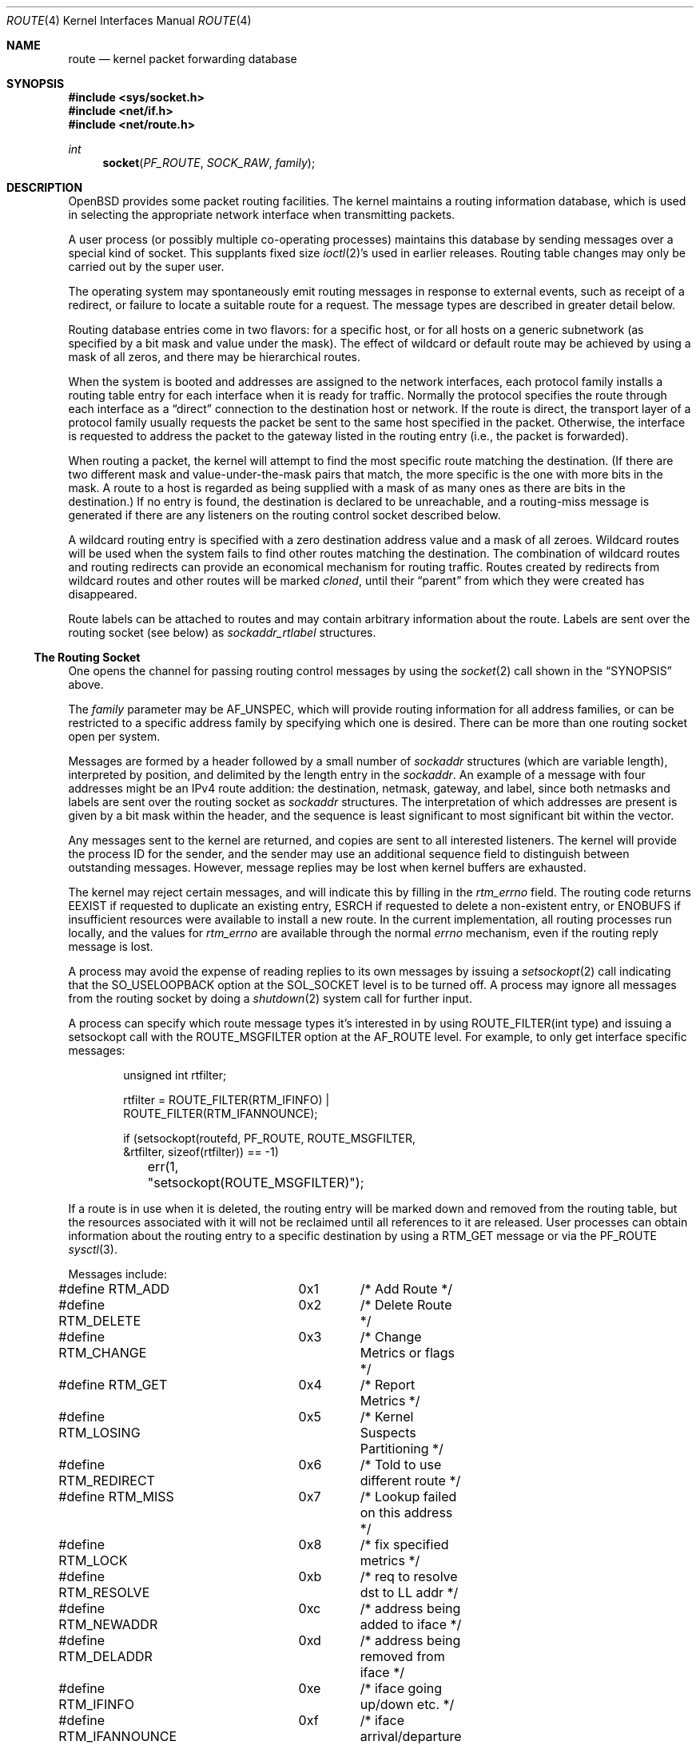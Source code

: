 .\"	$OpenBSD: route.4,v 1.28 2009/03/31 01:37:33 dlg Exp $
.\"	$NetBSD: route.4,v 1.3 1994/11/30 16:22:31 jtc Exp $
.\"
.\" Copyright (c) 1990, 1991, 1993
.\"	The Regents of the University of California.  All rights reserved.
.\"
.\" Redistribution and use in source and binary forms, with or without
.\" modification, are permitted provided that the following conditions
.\" are met:
.\" 1. Redistributions of source code must retain the above copyright
.\"    notice, this list of conditions and the following disclaimer.
.\" 2. Redistributions in binary form must reproduce the above copyright
.\"    notice, this list of conditions and the following disclaimer in the
.\"    documentation and/or other materials provided with the distribution.
.\" 3. Neither the name of the University nor the names of its contributors
.\"    may be used to endorse or promote products derived from this software
.\"    without specific prior written permission.
.\"
.\" THIS SOFTWARE IS PROVIDED BY THE REGENTS AND CONTRIBUTORS ``AS IS'' AND
.\" ANY EXPRESS OR IMPLIED WARRANTIES, INCLUDING, BUT NOT LIMITED TO, THE
.\" IMPLIED WARRANTIES OF MERCHANTABILITY AND FITNESS FOR A PARTICULAR PURPOSE
.\" ARE DISCLAIMED.  IN NO EVENT SHALL THE REGENTS OR CONTRIBUTORS BE LIABLE
.\" FOR ANY DIRECT, INDIRECT, INCIDENTAL, SPECIAL, EXEMPLARY, OR CONSEQUENTIAL
.\" DAMAGES (INCLUDING, BUT NOT LIMITED TO, PROCUREMENT OF SUBSTITUTE GOODS
.\" OR SERVICES; LOSS OF USE, DATA, OR PROFITS; OR BUSINESS INTERRUPTION)
.\" HOWEVER CAUSED AND ON ANY THEORY OF LIABILITY, WHETHER IN CONTRACT, STRICT
.\" LIABILITY, OR TORT (INCLUDING NEGLIGENCE OR OTHERWISE) ARISING IN ANY WAY
.\" OUT OF THE USE OF THIS SOFTWARE, EVEN IF ADVISED OF THE POSSIBILITY OF
.\" SUCH DAMAGE.
.\"
.\"     @(#)route.4	8.6 (Berkeley) 4/19/94
.\"
.Dd $Mdocdate: March 27 2009 $
.Dt ROUTE 4
.Os
.Sh NAME
.Nm route
.Nd kernel packet forwarding database
.Sh SYNOPSIS
.Fd #include <sys/socket.h>
.Fd #include <net/if.h>
.Fd #include <net/route.h>
.Ft int
.Fn socket PF_ROUTE SOCK_RAW family
.Sh DESCRIPTION
.Ox
provides some packet routing facilities.
The kernel maintains a routing information database, which
is used in selecting the appropriate network interface when
transmitting packets.
.Pp
A user process (or possibly multiple co-operating processes)
maintains this database by sending messages over a special kind
of socket.
This supplants fixed size
.Xr ioctl 2 Ns 's
used in earlier releases.
Routing table changes may only be carried out by the super user.
.Pp
The operating system may spontaneously emit routing messages in response
to external events, such as receipt of a redirect, or failure to
locate a suitable route for a request.
The message types are described in greater detail below.
.Pp
Routing database entries come in two flavors: for a specific
host, or for all hosts on a generic subnetwork (as specified
by a bit mask and value under the mask).
The effect of wildcard or default route may be achieved by using
a mask of all zeros, and there may be hierarchical routes.
.Pp
When the system is booted and addresses are assigned
to the network interfaces, each protocol family
installs a routing table entry for each interface when it is ready for traffic.
Normally the protocol specifies the route
through each interface as a
.Dq direct
connection to the destination host
or network.
If the route is direct, the transport layer of a protocol family usually
requests the packet be sent to the same host specified in the packet.
Otherwise, the interface is requested to address the packet to the gateway
listed in the routing entry (i.e., the packet is forwarded).
.Pp
When routing a packet,
the kernel will attempt to find
the most specific route matching the destination.
(If there are two different mask and value-under-the-mask pairs
that match, the more specific is the one with more bits in the mask.
A route to a host is regarded as being supplied with a mask of
as many ones as there are bits in the destination.)
If no entry is found, the destination is declared to be unreachable,
and a routing\-miss message is generated if there are any
listeners on the routing control socket described below.
.Pp
A wildcard routing entry is specified with a zero
destination address value and a mask of all zeroes.
Wildcard routes will be used
when the system fails to find other routes matching the
destination.
The combination of wildcard routes and routing redirects can provide
an economical mechanism for routing traffic.
Routes created by redirects from wildcard routes and other routes
will be marked
.Em cloned ,
until their
.Dq parent
from which they were created has disappeared.
.Pp
Route labels can be attached to routes and may contain arbitrary
information about the route.
Labels are sent over the routing socket (see below) as
.Vt sockaddr_rtlabel
structures.
.Ss The Routing Socket
One opens the channel for passing routing control messages
by using the
.Xr socket 2
call shown in the
.Sx SYNOPSIS
above.
.Pp
The
.Fa family
parameter may be
.Dv AF_UNSPEC ,
which will provide
routing information for all address families, or can be restricted
to a specific address family by specifying which one is desired.
There can be more than one routing socket open per system.
.Pp
Messages are formed by a header followed by a small
number of
.Vt sockaddr
structures (which are variable length),
interpreted by position, and delimited
by the length entry in the
.Vt sockaddr .
An example of a message with four addresses might be an
IPv4 route addition: the destination, netmask, gateway, and label,
since both netmasks and labels are sent over the routing socket as
.Vt sockaddr
structures.
The interpretation of which addresses are present is given by a
bit mask within the header, and the sequence is least significant
to most significant bit within the vector.
.Pp
Any messages sent to the kernel are returned, and copies are sent
to all interested listeners.
The kernel will provide the process ID
for the sender, and the sender may use an additional sequence
field to distinguish between outstanding messages.
However, message replies may be lost when kernel buffers are exhausted.
.Pp
The kernel may reject certain messages, and will indicate this
by filling in the
.Va rtm_errno
field.
The routing code returns
.Er EEXIST
if
requested to duplicate an existing entry,
.Er ESRCH
if
requested to delete a non-existent entry,
or
.Er ENOBUFS
if insufficient resources were available
to install a new route.
In the current implementation, all routing processes run locally,
and the values for
.Va rtm_errno
are available through the normal
.Va errno
mechanism, even if the routing reply message is lost.
.Pp
A process may avoid the expense of reading replies to
its own messages by issuing a
.Xr setsockopt 2
call indicating that the
.Dv SO_USELOOPBACK
option at the
.Dv SOL_SOCKET
level is to be turned off.
A process may ignore all messages from the routing socket
by doing a
.Xr shutdown 2
system call for further input.
.Pp
A process can specify which route message types it's interested in
by using
.Dv ROUTE_FILTER(int type)
and issuing a setsockopt call with the
.Dv ROUTE_MSGFILTER
option at the
.Dv AF_ROUTE
level.
For example, to only get interface specific messages:
.Bd -literal -offset indent
unsigned int rtfilter;

rtfilter = ROUTE_FILTER(RTM_IFINFO) |
    ROUTE_FILTER(RTM_IFANNOUNCE);

if (setsockopt(routefd, PF_ROUTE, ROUTE_MSGFILTER,
    &rtfilter, sizeof(rtfilter)) == -1)
	err(1, "setsockopt(ROUTE_MSGFILTER)");
.Ed
.Pp
If a route is in use when it is deleted,
the routing entry will be marked down and removed from the routing table,
but the resources associated with it will not
be reclaimed until all references to it are released.
User processes can obtain information about the routing
entry to a specific destination by using a
.Dv RTM_GET
message or via the
.Dv PF_ROUTE
.Xr sysctl 3 .
.Pp
Messages include:
.Bd -literal
#define RTM_ADD		0x1	/* Add Route */
#define RTM_DELETE	0x2	/* Delete Route */
#define RTM_CHANGE	0x3	/* Change Metrics or flags */
#define RTM_GET		0x4	/* Report Metrics */
#define RTM_LOSING	0x5	/* Kernel Suspects Partitioning */
#define RTM_REDIRECT	0x6	/* Told to use different route */
#define RTM_MISS	0x7	/* Lookup failed on this address */
#define RTM_LOCK	0x8	/* fix specified metrics */
#define RTM_RESOLVE	0xb	/* req to resolve dst to LL addr */
#define RTM_NEWADDR	0xc	/* address being added to iface */
#define RTM_DELADDR	0xd	/* address being removed from iface */
#define RTM_IFINFO	0xe	/* iface going up/down etc. */
#define RTM_IFANNOUNCE	0xf	/* iface arrival/departure */
.Ed
.Pp
A message header consists of one of the following:
.Bd -literal
struct rt_msghdr {
	u_short	rtm_msglen;	/* to skip over non-understood messages */
	u_char	rtm_version;	/* future binary compatibility */
	u_char	rtm_type;	/* message type */
	u_short	rtm_index;	/* index for associated ifp */
	int	rtm_flags;	/* flags, incl. kern & message, eg DONE */
	int	rtm_addrs;	/* bitmask identifying sockaddrs in msg */
	pid_t	rtm_pid;	/* identify sender */
	int	rtm_seq;	/* for sender to identify action */
	int	rtm_errno;	/* why failed */
	int	rtm_use;	/* deprecated use rtm_rmx->rmx_pksent */
#define rtm_fmask	rtm_use	/* bitmask used in RTM_CHANGE message */
	u_long	rtm_inits;	/* which metrics we are initializing */
	struct	rt_metrics rtm_rmx; /* metrics themselves */
};

struct if_msghdr {
	u_short	ifm_msglen;	/* to skip over non-understood messages */
	u_char	ifm_version;	/* future binary compatibility */
	u_char	ifm_type;	/* message type */
	int	ifm_addrs;	/* like rtm_addrs */
	int	ifm_flags;	/* value of if_flags */
	u_short	ifm_index;	/* index for associated ifp */
	struct	if_data ifm_data;/* statistics and other data about if */
};

struct ifa_msghdr {
	u_short	ifam_msglen;	/* to skip over non-understood messages */
	u_char	ifam_version;	/* future binary compatibility */
	u_char	ifam_type;	/* message type */
	int	ifam_addrs;	/* like rtm_addrs */
	int	ifam_flags;	/* value of ifa_flags */
	u_short	ifam_index;	/* index for associated ifp */
	int	ifam_metric;	/* value of ifa_metric */
};

struct if_announcemsghdr {
	u_short	ifan_msglen;	/* to skip over non-understood messages */
	u_char	ifan_version;	/* future binary compatibility */
	u_char	ifan_type;	/* message type */
	u_short	ifan_index;	/* index for associated ifp */
	char	ifan_name[IFNAMSIZ];	/* if name, e.g. "en0" */
	u_short	ifan_what;	/* what type of announcement */
};
.Ed
.Pp
The
.Dv RTM_IFINFO
message uses an
.Vt if_msghdr
header, the
.Dv RTM_NEWADDR
and
.Dv RTM_DELADDR
messages use an
.Vt ifa_msghdr
header,
the
.Dv RTM_IFANNOUNCE
message uses an
.Vt if_announcemsghdr
header,
and all other messages use the
.Vt rt_msghdr
header.
.Pp
The metrics structure is:
.Bd -literal
struct rt_metrics {
	u_long	rmx_locks;	/* Kernel must leave these values alone */
	u_long	rmx_mtu;	/* MTU for this path */
	u_long	rmx_hopcount;	/* max hops expected */
	u_long	rmx_expire;	/* lifetime for route, e.g. redirect */
	u_long	rmx_recvpipe;	/* inbound delay-bandwidth product */
	u_long	rmx_sendpipe;	/* outbound delay-bandwidth product */
	u_long	rmx_ssthresh;	/* outbound gateway buffer limit */
	u_long	rmx_rtt;	/* estimated round trip time */
	u_long	rmx_rttvar;	/* estimated rtt variance */
	u_long	rmx_pksent;	/* packets sent using this route */
};
.Ed
.Pp
Only
.Va rmx_mtu , rmx_expire , rmx_pksent ,
and
.Va rmx_locks
are used by the kernel routing table.
All other values will be ignored when inserting them into the kernel and are
set to zero in routing messages sent by the kernel.
They are left for compatibility reasons with other systems.
.Pp
Flags include the values:
.Bd -literal
#define	RTF_UP        0x1       /* route usable */
#define	RTF_GATEWAY   0x2       /* destination is a gateway */
#define	RTF_HOST      0x4       /* host entry (net otherwise) */
#define	RTF_REJECT    0x8       /* host or net unreachable */
#define	RTF_DYNAMIC   0x10      /* created dynamically (by redirect) */
#define	RTF_MODIFIED  0x20      /* modified dynamically (by redirect) */
#define	RTF_DONE      0x40      /* message confirmed */
#define	RTF_MASK      0x80      /* subnet mask present */
#define	RTF_CLONING   0x100     /* generate new routes on use */
#define	RTF_XRESOLVE  0x200     /* external daemon resolves name */
#define	RTF_LLINFO    0x400     /* generated by ARP or ESIS */
#define	RTF_STATIC    0x800     /* manually added */
#define	RTF_BLACKHOLE 0x1000    /* just discard pkts (during updates) */
#define	RTF_PROTO2    0x4000    /* protocol specific routing flag */
#define	RTF_PROTO1    0x8000    /* protocol specific routing flag */
#define	RTF_CLONED    0x10000   /* this is a cloned route */
#define RTF_MPATH     0x40000   /* multipath route or operation */
.Ed
.Pp
Specifiers for metric values in
.Va rmx_locks
and
.Va rtm_inits
are:
.Bd -literal
#define RTV_MTU		0x1	/* init or lock _mtu */
#define RTV_HOPCOUNT	0x2	/* init or lock _hopcount */
#define RTV_EXPIRE	0x4	/* init or lock _hopcount */
#define RTV_RPIPE	0x8	/* init or lock _recvpipe */
#define RTV_SPIPE	0x10	/* init or lock _sendpipe */
#define RTV_SSTHRESH	0x20	/* init or lock _ssthresh */
#define RTV_RTT		0x40	/* init or lock _rtt */
#define RTV_RTTVAR	0x80	/* init or lock _rttvar */
.Ed
.Pp
Only
.Dv RTV_MTU
and
.Dv RTV_EXPIRE
should be used; all other flags are ignored.
.Pp
Specifiers for which addresses are present in the messages are:
.Bd -literal
#define RTA_DST		0x1	/* destination sockaddr present */
#define RTA_GATEWAY	0x2	/* gateway sockaddr present */
#define RTA_NETMASK	0x4	/* netmask sockaddr present */
#define RTA_GENMASK	0x8	/* cloning mask sockaddr present */
#define RTA_IFP		0x10	/* interface name sockaddr present */
#define RTA_IFA		0x20	/* interface addr sockaddr present */
#define RTA_AUTHOR	0x40	/* sockaddr for author of redirect */
#define RTA_BRD		0x80	/* for NEWADDR, bcast or p-p dest addr */
#define RTA_LABEL	0x400	/* route label present */
.Ed
.Sh SEE ALSO
.Xr netstat 1 ,
.Xr socket 2 ,
.Xr sysctl 3 ,
.Xr mygate 5 ,
.Xr route 8
.Sh HISTORY
A
.Dv PF_ROUTE
protocol family first appeared in
.Bx 4.3 Reno .
